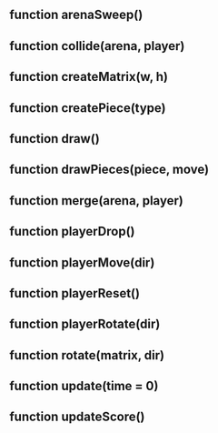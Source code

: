 ** function arenaSweep()
** function collide(arena, player)
** function createMatrix(w, h)
** function createPiece(type)
** function draw()
** function drawPieces(piece, move)
** function merge(arena, player)
** function playerDrop()
** function playerMove(dir)
** function playerReset()
** function playerRotate(dir)
** function rotate(matrix, dir)
** function update(time = 0)
** function updateScore()